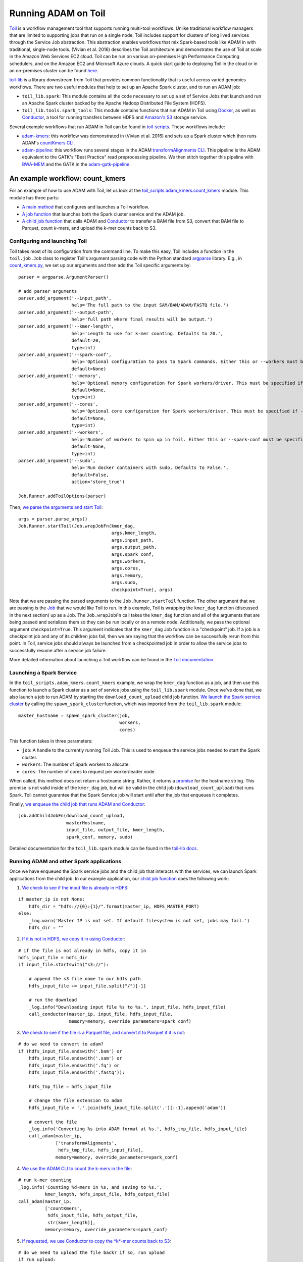 Running ADAM on Toil
--------------------

`Toil <https://github.com/BD2KGenomics/toil>`__ is a workflow management
tool that supports running multi-tool workflows. Unlike traditional
workflow managers that are limited to supporting jobs that run on a
single node, Toil includes support for clusters of long lived services
through the Service Job abstraction. This abstraction enables workflows
that mix Spark-based tools like ADAM in with traditional, single-node
tools. (Vivian et al. 2016) describes the Toil architecture and
demonstrates the use of Toil at scale in the Amazon Web Services EC2
cloud. Toil can be run on various on-premises High Performance Computing
schedulers, and on the Amazon EC2 and Microsoft Azure clouds. A quick
start guide to deploying Toil in the cloud or in an on-premises cluster
can be found `here <https://toil.readthedocs.io>`__.

`toil-lib <https://github.com/BD2KGenomics/toil-lib>`__ is a library
downstream from Toil that provides common functionality that is useful
across varied genomics workflows. There are two useful modules that help
to set up an Apache Spark cluster, and to run an ADAM job:

-  ``toil_lib.spark``: This module contains all the code necessary to
   set up a set of Service Jobs that launch and run an Apache Spark
   cluster backed by the Apache Hadoop Distributed File System (HDFS).
-  ``toil_lib.tools.spark_tools``: This module contains functions that
   run ADAM in Toil using `Docker <https://www.docker.com>`__, as well
   as `Conductor <https://github.com/BD2KGenomics/conductor>`__, a tool
   for running transfers between HDFS and `Amazon's
   S3 <https://aws.amazon.com/s3>`__ storage service.

Several example workflows that run ADAM in Toil can be found in
`toil-scripts <https://github.com/BD2KGenomics/toil-scripts>`__. These
workflows include:

-  `adam-kmers <https://github.com/BD2KGenomics/toil-scripts/tree/master/src/toil_scripts/adam_kmers>`__:
   this workflow was demonstrated in (Vivian et al. 2016) and sets up a
   Spark cluster which then runs ADAM's `countKmers CLI <#countKmers>`__.
-  `adam-pipeline <https://github.com/BD2KGenomics/toil-scripts/tree/master/src/toil_scripts/adam_pipeline>`__:
   this workflow runs several stages in the ADAM
   `transformAlignments CLI <#transformAlignments>`__. This pipeline
   is the ADAM equivalent to the GATK's "Best Practice" read
   preprocessing pipeline. We then stitch together this pipeline with
   `BWA-MEM <https://github.com/lh3/bwa>`__ and the GATK in the
   `adam-gatk-pipeline <https://github.com/BD2KGenomics/toil-scripts/tree/master/src/toil_scripts/adam_gatk_pipeline>`__.

An example workflow: count_kmers
~~~~~~~~~~~~~~~~~~~~~~~~~~~~~~~~

For an example of how to use ADAM with Toil, let us look at the
`toil\_scripts.adam\_kmers.count\_kmers <https://github.com/BD2KGenomics/toil-scripts/blob/master/src/toil_scripts/adam_kmers/count_kmers.py>`__
module. This module has three parts:

-  `A main
   method <https://github.com/BD2KGenomics/toil-scripts/blob/master/src/toil_scripts/adam_kmers/count_kmers.py#L177-L228>`__
   that configures and launches a Toil workflow.
-  `A job
   function <https://github.com/BD2KGenomics/toil-scripts/blob/master/src/toil_scripts/adam_kmers/count_kmers.py#L22-L76>`__
   that launches both the Spark cluster service and the ADAM job.
-  `A child job
   function <https://github.com/BD2KGenomics/toil-scripts/blob/master/src/toil_scripts/adam_kmers/count_kmers.py#L78-L174>`__
   that calls ADAM and
   `Conductor <https://github.com/BD2KGenomics/conductor>`__ to transfer
   a BAM file from S3, convert that BAM file to Parquet, count *k*-mers,
   and upload the *k*-mer counts back to S3.

Configuring and launching Toil
^^^^^^^^^^^^^^^^^^^^^^^^^^^^^^

Toil takes most of its configuration from the command line. To make this
easy, Toil includes a function in the ``toil.job.Job`` class to register
Toil's argument parsing code with the Python standard
`argparse <https://docs.python.org/2/library/argparse.html>`__
library. E.g., in
`count_kmers.py <https://github.com/BD2KGenomics/toil-scripts/blob/master/src/toil_scripts/adam_kmers/count_kmers.py#L183-L214>`__,
we set up our arguments and then add the Toil specific arguments by:

::

        parser = argparse.ArgumentParser()

        # add parser arguments
        parser.add_argument('--input_path',
                            help='The full path to the input SAM/BAM/ADAM/FASTQ file.')
        parser.add_argument('--output-path',
                            help='full path where final results will be output.')
        parser.add_argument('--kmer-length',
                            help='Length to use for k-mer counting. Defaults to 20.',
                            default=20,
                            type=int)
        parser.add_argument('--spark-conf',
                            help='Optional configuration to pass to Spark commands. Either this or --workers must be specified.',
                            default=None)
        parser.add_argument('--memory',
                            help='Optional memory configuration for Spark workers/driver. This must be specified if --workers is specified.',
                            default=None,
                            type=int)
        parser.add_argument('--cores',
                            help='Optional core configuration for Spark workers/driver. This must be specified if --workers is specified.',
                            default=None,
                            type=int)
        parser.add_argument('--workers',
                            help='Number of workers to spin up in Toil. Either this or --spark-conf must be specified. If this is specified, --memory and --cores must be specified.',
                            default=None,
                            type=int)
        parser.add_argument('--sudo',
                            help='Run docker containers with sudo. Defaults to False.',
                            default=False,
                            action='store_true')

        Job.Runner.addToilOptions(parser)

Then, `we parse the arguments and start
Toil <https://github.com/BD2KGenomics/toil-scripts/blob/master/src/toil_scripts/adam_kmers/count_kmers.py#L215-L225>`__:

::

        args = parser.parse_args()
        Job.Runner.startToil(Job.wrapJobFn(kmer_dag,
                                           args.kmer_length,
                                           args.input_path,
                                           args.output_path,
                                           args.spark_conf,
                                           args.workers,
                                           args.cores,
                                           args.memory,
                                           args.sudo,
                                           checkpoint=True), args)

Note that we are passing the parsed arguments to the
``Job.Runner.startToil`` function. The other argument that we are
passing is the
`Job <https://toil.readthedocs.io/en/latest/developing.html#job-basics>`__
that we would like Toil to run. In this example, Toil is wrapping the
``kmer_dag`` function (discussed in the next section) up as a Job. The
``Job.wrapJobFn`` call takes the ``kmer_dag`` function and all of the
arguments that are being passed and serializes them so they can be run
locally or on a remote node. Additionally, we pass the optional argument
``checkpoint=True``. This argument indicates that the ``kmer_dag`` Job
function is a "checkpoint" job. If a job is a checkpoint job and any of
its children jobs fail, then we are saying that the workflow can be
successfully rerun from this point. In Toil, service jobs should always
be launched from a checkpointed job in order to allow the service jobs
to successfully resume after a service job failure.

More detailed information about launching a Toil workflow can be found
in the `Toil
documentation <https://toil.readthedocs.io/en/latest/developing.html#invoking-a-workflow>`__.

Launching a Spark Service
^^^^^^^^^^^^^^^^^^^^^^^^^

In the ``toil_scripts.adam_kmers.count_kmers`` example, we wrap the
``kmer_dag`` function as a job, and then use this function to launch a
Spark cluster as a set of service jobs using the ``toil_lib.spark``
module. Once we've done that, we also launch a job to run ADAM by
starting the ``download_count_upload`` child job function. `We launch
the Spark service
cluster <https://github.com/BD2KGenomics/toil-scripts/blob/master/src/toil_scripts/adam_kmers/count_kmers.py#L66-L69>`__
by calling the ``spawn_spark_cluster``\ function, which was imported
from the ``toil_lib.spark`` module:

::

            master_hostname = spawn_spark_cluster(job,
                                                  workers,
                                                  cores)

This function takes in three parameters:

-  ``job``: A handle to the currently running Toil Job. This is used to
   enqueue the service jobs needed to start the Spark cluster.
-  ``workers``: The number of Spark workers to allocate.
-  ``cores``: The number of cores to request per worker/leader node.

When called, this method does not return a hostname string. Rather, it
returns a
`promise <https://toil.readthedocs.io/en/latest/developing.html#promises>`__
for the hostname string. This promise is not valid inside of the
``kmer_dag`` job, but will be valid in the child job
(``download_count_upload``) that runs Spark. Toil cannot guarantee that
the Spark Service job will start until after the job that enqueues it
completes.

Finally, `we enqueue the child job that runs ADAM and
Conductor <https://github.com/BD2KGenomics/toil-scripts/blob/master/src/toil_scripts/adam_kmers/count_kmers.py#L73-L76>`__:

::

        job.addChildJobFn(download_count_upload,
                          masterHostname,
                          input_file, output_file, kmer_length,
                          spark_conf, memory, sudo)

Detailed documentation for the ``toil_lib.spark`` module can be found in
the `toil-lib
docs <https://github.com/BD2KGenomics/toil-lib/tree/master/docs>`__.

Running ADAM and other Spark applications
^^^^^^^^^^^^^^^^^^^^^^^^^^^^^^^^^^^^^^^^^

Once we have enqueued the Spark service jobs and the child job that
interacts with the services, we can launch Spark applications from the
child job. In our example application, our `child job
function <https://github.com/BD2KGenomics/toil-scripts/blob/master/src/toil_scripts/adam_kmers/count_kmers.py#L78-L174>`__
does the following work:

1. `We check to see if the input file is already in
   HDFS <https://github.com/BD2KGenomics/toil-scripts/blob/master/src/toil_scripts/adam_kmers/count_kmers.py#L113-L117>`__:

::

        if master_ip is not None:
            hdfs_dir = "hdfs://{0}:{1}/".format(master_ip, HDFS_MASTER_PORT)
        else:
            _log.warn('Master IP is not set. If default filesystem is not set, jobs may fail.')
            hdfs_dir = ""

2. `If it is not in HDFS, we copy it in using
   Conductor <https://github.com/BD2KGenomics/toil-scripts/blob/master/src/toil_scripts/adam_kmers/count_kmers.py#L119-L129>`__:

::

        # if the file is not already in hdfs, copy it in
        hdfs_input_file = hdfs_dir
        if input_file.startswith("s3://"):

            # append the s3 file name to our hdfs path
            hdfs_input_file += input_file.split("/")[-1]

            # run the download
            _log.info("Downloading input file %s to %s.", input_file, hdfs_input_file)
            call_conductor(master_ip, input_file, hdfs_input_file,
                           memory=memory, override_parameters=spark_conf)

3. `We check to see if the file is a Parquet file, and convert it to
   Parquet if it is
   not <https://github.com/BD2KGenomics/toil-scripts/blob/master/src/toil_scripts/adam_kmers/count_kmers.py#L143-L159>`__:

::

        # do we need to convert to adam?
        if (hdfs_input_file.endswith('.bam') or
            hdfs_input_file.endswith('.sam') or
            hdfs_input_file.endswith('.fq') or
            hdfs_input_file.endswith('.fastq')):
            
            hdfs_tmp_file = hdfs_input_file

            # change the file extension to adam
            hdfs_input_file = '.'.join(hdfs_input_file.split('.')[:-1].append('adam'))

            # convert the file
            _log.info('Converting %s into ADAM format at %s.', hdfs_tmp_file, hdfs_input_file)
            call_adam(master_ip,
                      ['transformAlignments',
                       hdfs_tmp_file, hdfs_input_file],
                      memory=memory, override_parameters=spark_conf)

4. `We use the ADAM CLI to count the k-mers in the
   file <https://github.com/BD2KGenomics/toil-scripts/blob/master/src/toil_scripts/adam_kmers/count_kmers.py#L161-L168>`__:

::

        # run k-mer counting
        _log.info('Counting %d-mers in %s, and saving to %s.',
                  kmer_length, hdfs_input_file, hdfs_output_file)
        call_adam(master_ip,
                  ['countKmers',
                   hdfs_input_file, hdfs_output_file,
                   str(kmer_length)],
                  memory=memory, override_parameters=spark_conf)

5. `If requested, we use Conductor to copy the *k*-mer counts back to
   S3 <https://github.com/BD2KGenomics/toil-scripts/blob/master/src/toil_scripts/adam_kmers/count_kmers.py#L170-L174>`__:

::

        # do we need to upload the file back? if so, run upload
        if run_upload:
            _log.info("Uploading output file %s to %s.", hdfs_output_file, output_file)
            call_conductor(master_ip, hdfs_output_file, output_file,
                           memory=memory, override_parameters=spark_conf)

The ``call_adam`` and ``call_conductor`` functions are imported from the
``toil_lib.tools.spark_tools`` module. These functions run ADAM and
Conductor using Docker containers from
`cgl-docker-lib <https://github.com/BD2KGenomics/cgl-docker-lib>`__. [1]_
These two functions launch the Docker containers using the
``call_docker`` function from the ``toil_lib.programs`` module, and do
some basic configuration of the command line. In the ADAM example, all
the user needs to pass is the exact arguments that they would like run
from the ADAM CLI, and the Spark configuration parameters that are
passed to the ``adam-submit`` script are automatically configured.

As you may have noticed, all of this functionality is contained in a
single Toil job. This is important for fault tolerance. Toil provides
tolerance against data loss through the use of a `file
store <https://toil.readthedocs.io/en/latest/developing.html#managing-files-within-a-workflow>`__,
which manages the persistance of local files to a persistant store
(e.g., S3). Since we store intermediate files in HDFS, thus bypassing
the file store, our intermediate results are not persistant, and thus
individual Spark applications are not atomic.

Using PySpark in Toil
~~~~~~~~~~~~~~~~~~~~~

As an aside, a nice benefit of Toil is that we can run PySpark jobs
inline with Toil workflows. A small demo of this is seen in the
``toil_lib.spark`` `unit
tests <https://github.com/BD2KGenomics/toil-lib/blob/master/src/toil_lib/test/test_spark.py#L58-L71>`__:

::

    def _count_child(job, masterHostname):

        # noinspection PyUnresolvedReferences
        from pyspark import SparkContext

        # start spark context and connect to cluster
        sc = SparkContext(master='spark://%s:7077' % masterHostname,
                          appName='count_test')

        # create an rdd containing 0-9999 split across 10 partitions
        rdd = sc.parallelize(xrange(10000), 10)
        
        # and now, count it
        assert rdd.count() == 10000

.. [1]
   These containers are published on
   `Quay <https://quay.io/repository/ucsc_cgl>`__.


